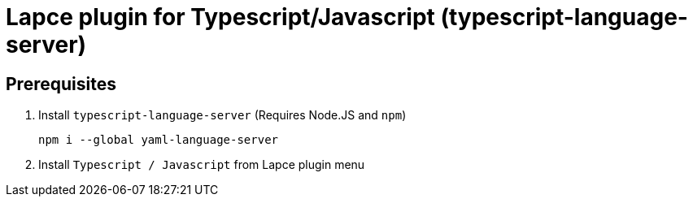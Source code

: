 = Lapce plugin for Typescript/Javascript (typescript-language-server)

== Prerequisites

1. Install `typescript-language-server` (Requires Node.JS and `npm`)
+
[source,sh]
----
npm i --global yaml-language-server
----
+
2. Install `Typescript / Javascript` from Lapce plugin menu
